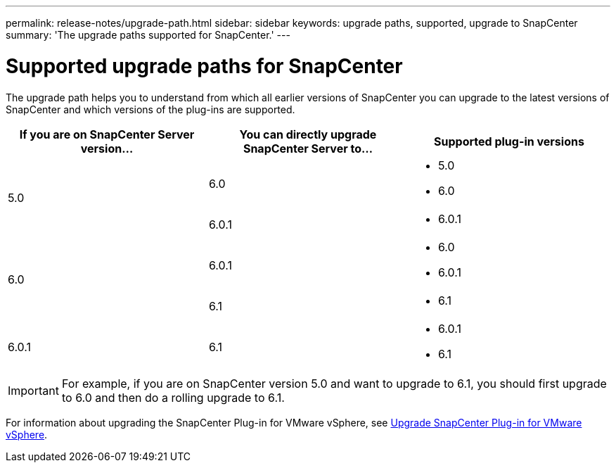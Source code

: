 ---
permalink: release-notes/upgrade-path.html
sidebar: sidebar
keywords: upgrade paths, supported, upgrade to SnapCenter
summary: 'The upgrade paths supported for SnapCenter.'
---

= Supported upgrade paths for SnapCenter
:icons: font
:imagesdir: ../media/

[.lead]

The upgrade path helps you to understand from which all earlier versions of SnapCenter you can upgrade to the latest versions of SnapCenter and which versions of the plug-ins are supported.

|===
| If you are on SnapCenter Server version... | You can directly upgrade SnapCenter Server to... | Supported plug-in versions

.2+| 5.0
| 6.0
a|
* 5.0
* 6.0

| 6.0.1
a|
* 6.0.1

.2+| 6.0
a| 6.0.1
a|
* 6.0
* 6.0.1

| 6.1
a|
* 6.1

|6.0.1
 | 6.1
a| 
* 6.0.1
* 6.1

|===

IMPORTANT: For example, if you are on SnapCenter version 5.0 and want to upgrade to 6.1, you should first upgrade to 6.0 and then do a rolling upgrade to 6.1.

For information about upgrading the SnapCenter Plug-in for VMware vSphere, see https://docs.netapp.com/us-en/sc-plugin-vmware-vsphere/scpivs44_upgrade.html[Upgrade SnapCenter Plug-in for VMware vSphere^].
